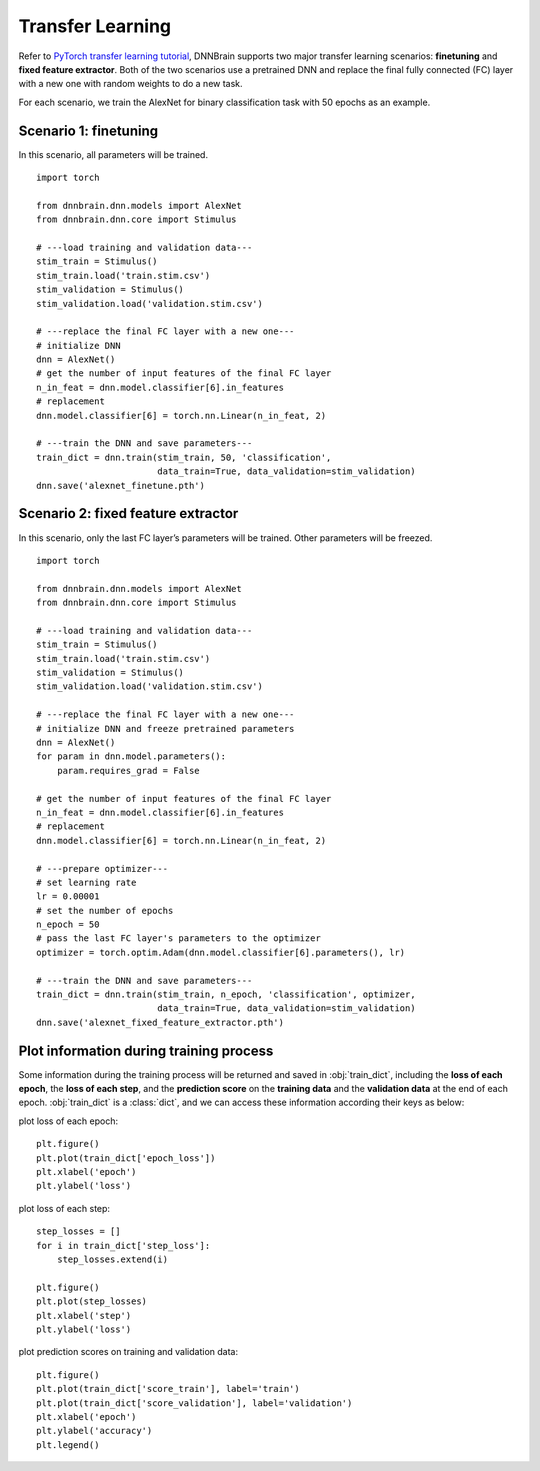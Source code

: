 Transfer Learning
=================

Refer to `PyTorch transfer learning
tutorial <https://pytorch.org/tutorials/beginner/transfer_learning_tutorial.html>`__,
DNNBrain supports two major transfer learning scenarios: **finetuning**
and **fixed feature extractor**. Both of the two scenarios use a
pretrained DNN and replace the final fully connected (FC) layer with a
new one with random weights to do a new task.

For each scenario, we train the AlexNet for binary classification task
with 50 epochs as an example.

Scenario 1: finetuning
----------------------

In this scenario, all parameters will be trained.

::

   import torch

   from dnnbrain.dnn.models import AlexNet
   from dnnbrain.dnn.core import Stimulus

   # ---load training and validation data---
   stim_train = Stimulus()
   stim_train.load('train.stim.csv')
   stim_validation = Stimulus()
   stim_validation.load('validation.stim.csv')

   # ---replace the final FC layer with a new one---
   # initialize DNN
   dnn = AlexNet()
   # get the number of input features of the final FC layer
   n_in_feat = dnn.model.classifier[6].in_features
   # replacement
   dnn.model.classifier[6] = torch.nn.Linear(n_in_feat, 2)

   # ---train the DNN and save parameters---
   train_dict = dnn.train(stim_train, 50, 'classification', 
                          data_train=True, data_validation=stim_validation)
   dnn.save('alexnet_finetune.pth')

Scenario 2: fixed feature extractor
-----------------------------------

In this scenario, only the last FC layer’s parameters will be trained.
Other parameters will be freezed.

::

   import torch

   from dnnbrain.dnn.models import AlexNet
   from dnnbrain.dnn.core import Stimulus

   # ---load training and validation data---
   stim_train = Stimulus()
   stim_train.load('train.stim.csv')
   stim_validation = Stimulus()
   stim_validation.load('validation.stim.csv')

   # ---replace the final FC layer with a new one---
   # initialize DNN and freeze pretrained parameters
   dnn = AlexNet()
   for param in dnn.model.parameters():
       param.requires_grad = False

   # get the number of input features of the final FC layer
   n_in_feat = dnn.model.classifier[6].in_features
   # replacement
   dnn.model.classifier[6] = torch.nn.Linear(n_in_feat, 2)

   # ---prepare optimizer---
   # set learning rate
   lr = 0.00001
   # set the number of epochs
   n_epoch = 50
   # pass the last FC layer's parameters to the optimizer
   optimizer = torch.optim.Adam(dnn.model.classifier[6].parameters(), lr)

   # ---train the DNN and save parameters---
   train_dict = dnn.train(stim_train, n_epoch, 'classification', optimizer,
                          data_train=True, data_validation=stim_validation)
   dnn.save('alexnet_fixed_feature_extractor.pth')

Plot information during training process
----------------------------------------

Some information during the training process will be returned and saved in :obj:`train_dict`, including the **loss of each epoch**, the **loss of each step**, and the **prediction score** on the **training data** and the **validation data** at the end of each epoch. :obj:`train_dict` is a :class:`dict`, and we can access these information according their keys as below:

plot loss of each epoch:

::

   plt.figure()
   plt.plot(train_dict['epoch_loss'])
   plt.xlabel('epoch')
   plt.ylabel('loss')

.. image:: ../img/epoch_loss.png

plot loss of each step:

::

   step_losses = []
   for i in train_dict['step_loss']:
       step_losses.extend(i)
   
   plt.figure()
   plt.plot(step_losses)
   plt.xlabel('step')
   plt.ylabel('loss')

.. image:: ../img/step_loss.png

plot prediction scores on training and validation data:

::

   plt.figure()
   plt.plot(train_dict['score_train'], label='train')
   plt.plot(train_dict['score_validation'], label='validation')
   plt.xlabel('epoch')
   plt.ylabel('accuracy')
   plt.legend()

.. image:: ../img/train_val_acc.png
